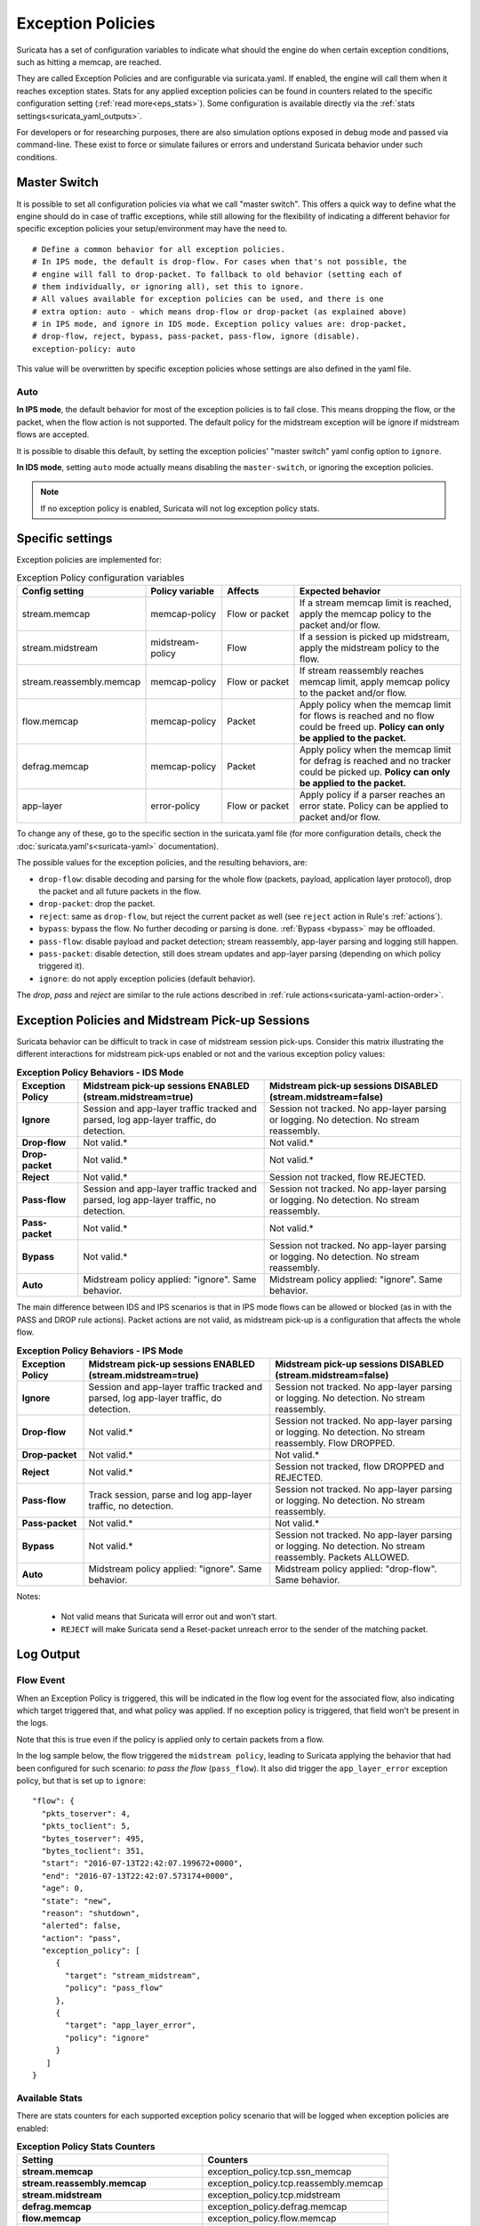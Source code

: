 .. _exception policies:

Exception Policies
##################

Suricata has a set of configuration variables to indicate what should the engine
do when certain exception conditions, such as hitting a memcap, are reached.

They are called Exception Policies and are configurable via suricata.yaml. If
enabled, the engine will call them when it reaches exception states. Stats for
any applied exception policies can be found in counters related to the specific
configuration setting (:ref:`read more<eps_stats>`). Some configuration is
available directly via the :ref:`stats settings<suricata_yaml_outputs>`.

For developers or for researching purposes, there are also simulation options
exposed in debug mode and passed via command-line. These exist to force or
simulate failures or errors and understand Suricata behavior under such conditions.

.. _master-switch:

Master Switch
*************

It is possible to set all configuration policies via what we call "master
switch". This offers a quick way to define what the engine should do in case of
traffic exceptions, while still allowing for the flexibility of indicating a
different behavior for specific exception policies your setup/environment may
have the need to.

::

   # Define a common behavior for all exception policies.
   # In IPS mode, the default is drop-flow. For cases when that's not possible, the
   # engine will fall to drop-packet. To fallback to old behavior (setting each of
   # them individually, or ignoring all), set this to ignore.
   # All values available for exception policies can be used, and there is one
   # extra option: auto - which means drop-flow or drop-packet (as explained above)
   # in IPS mode, and ignore in IDS mode. Exception policy values are: drop-packet,
   # drop-flow, reject, bypass, pass-packet, pass-flow, ignore (disable).
   exception-policy: auto

This value will be overwritten by specific exception policies whose settings are
also defined in the yaml file.

Auto
====

**In IPS mode**, the default behavior for most of the exception policies is to
fail close. This means dropping the flow, or the packet, when the flow action is
not supported. The default policy for the midstream exception will be ignore if
midstream flows are accepted.

It is possible to disable this default, by setting the exception policies'
"master switch" yaml config option to ``ignore``.

**In IDS mode**, setting ``auto`` mode actually means disabling the
``master-switch``, or ignoring the exception policies.

.. note::

    If no exception policy is enabled, Suricata will not log exception policy stats.

.. _eps_settings:

Specific settings
*****************

Exception policies are implemented for:

.. list-table:: Exception Policy configuration variables
   :widths: 18, 18, 18, 44
   :header-rows: 1

   * - Config setting
     - Policy variable
     - Affects
     - Expected behavior
   * - stream.memcap
     - memcap-policy
     - Flow or packet
     - If a stream memcap limit is reached, apply the memcap policy to the packet and/or
       flow.
   * - stream.midstream
     - midstream-policy
     - Flow
     - If a session is picked up midstream, apply the midstream policy to the flow.
   * - stream.reassembly.memcap
     - memcap-policy
     - Flow or packet
     - If stream reassembly reaches memcap limit, apply memcap policy to the
       packet and/or flow.
   * - flow.memcap
     - memcap-policy
     - Packet
     - Apply policy when the memcap limit for flows is reached and no flow could
       be freed up. **Policy can only be applied to the packet.**
   * - defrag.memcap
     - memcap-policy
     - Packet
     - Apply policy when the memcap limit for defrag is reached and no tracker
       could be picked up. **Policy can only be applied to the packet.**
   * - app-layer
     - error-policy
     - Flow or packet
     - Apply policy if a parser reaches an error state. Policy can be applied to packet and/or flow.

To change any of these, go to the specific section in the suricata.yaml file
(for more configuration details, check the :doc:`suricata.yaml's<suricata-yaml>`
documentation).

The possible values for the exception policies, and the resulting behaviors,
are:

- ``drop-flow``: disable decoding and parsing for the whole flow (packets, payload,
  application layer protocol), drop the packet and all future packets in the
  flow.
- ``drop-packet``: drop the packet.
- ``reject``: same as ``drop-flow``, but reject the current packet as well (see
  ``reject`` action in Rule's :ref:`actions`).
- ``bypass``: bypass the flow. No further decoding or parsing is done. :ref:`Bypass
  <bypass>` may be offloaded.
- ``pass-flow``: disable payload and packet detection; stream reassembly,
  app-layer parsing and logging still happen.
- ``pass-packet``: disable detection, still does stream updates and app-layer
  parsing (depending on which policy triggered it).
- ``ignore``: do not apply exception policies (default behavior).

The *drop*, *pass* and *reject* are similar to the rule actions described in :ref:`rule
actions<suricata-yaml-action-order>`.

Exception Policies and Midstream Pick-up Sessions
*************************************************

Suricata behavior can be difficult to track in case of midstream session
pick-ups. Consider this matrix illustrating the different interactions for
midstream pick-ups enabled or not and the various exception policy values:

.. list-table:: **Exception Policy Behaviors - IDS Mode**
   :widths: auto
   :header-rows: 1
   :stub-columns: 1

   * - Exception Policy
     - Midstream pick-up sessions ENABLED (stream.midstream=true)
     - Midstream pick-up sessions DISABLED (stream.midstream=false)
   * - Ignore
     - Session and app-layer traffic tracked and parsed, log app-layer traffic, do detection.
     - Session not tracked. No app-layer parsing or logging. No detection. No stream reassembly.
   * - Drop-flow
     - Not valid.*
     - Not valid.*
   * - Drop-packet
     - Not valid.*
     - Not valid.*
   * - Reject
     - Not valid.*
     - Session not tracked, flow REJECTED.
   * - Pass-flow
     - Session and app-layer traffic tracked and parsed, log app-layer traffic, no detection.
     - Session not tracked. No app-layer parsing or logging. No detection. No stream reassembly.
   * - Pass-packet
     - Not valid.*
     - Not valid.*
   * - Bypass
     - Not valid.*
     - Session not tracked. No app-layer parsing or logging. No detection. No stream reassembly.
   * - Auto
     - Midstream policy applied: "ignore". Same behavior.
     - Midstream policy applied: "ignore". Same behavior.

The main difference between IDS and IPS scenarios is that in IPS mode flows can
be allowed or blocked (as in with the PASS and DROP rule actions). Packet
actions are not valid, as midstream pick-up is a configuration that affects the
whole flow.

.. list-table:: **Exception Policy Behaviors - IPS Mode**
   :widths: 15 42 43
   :header-rows: 1
   :stub-columns: 1

   * - Exception Policy
     - Midstream pick-up sessions ENABLED (stream.midstream=true)
     - Midstream pick-up sessions DISABLED (stream.midstream=false)
   * - Ignore
     - Session and app-layer traffic tracked and parsed, log app-layer traffic, do detection.
     - Session not tracked. No app-layer parsing or logging. No detection. No stream reassembly.
   * - Drop-flow
     - Not valid.*
     - Session not tracked. No app-layer parsing or logging. No detection. No stream reassembly.
       Flow DROPPED.
   * - Drop-packet
     - Not valid.*
     - Not valid.*
   * - Reject
     - Not valid.*
     - Session not tracked, flow DROPPED and REJECTED.
   * - Pass-flow
     - Track session, parse and log app-layer traffic, no detection.
     - Session not tracked. No app-layer parsing or logging. No detection. No stream reassembly.
   * - Pass-packet
     - Not valid.*
     - Not valid.*
   * - Bypass
     - Not valid.*
     - Session not tracked. No app-layer parsing or logging. No detection. No stream reassembly.
       Packets ALLOWED.
   * - Auto
     - Midstream policy applied: "ignore". Same behavior.
     - Midstream policy applied: "drop-flow". Same behavior.

Notes:

   * Not valid means that Suricata will error out and won't start.
   * ``REJECT`` will make Suricata send a Reset-packet unreach error to the sender
     of the matching packet.

.. _eps_output:

Log Output
**********

.. _eps_flow_event:

Flow Event
==========

When an Exception Policy is triggered, this will be indicated in the flow log
event for the associated flow, also indicating which target triggered that, and
what policy was applied. If no exception policy is triggered, that field won't
be present in the logs.

Note that this is true even if the policy is applied only to certain packets from
a flow.

In the log sample below, the flow triggered the ``midstream policy``, leading
to Suricata applying the behavior that had been configured for such scenario:
*to pass the flow* (``pass_flow``). It also did trigger the ``app_layer_error``
exception policy, but that is set up to ``ignore``::

  "flow": {
    "pkts_toserver": 4,
    "pkts_toclient": 5,
    "bytes_toserver": 495,
    "bytes_toclient": 351,
    "start": "2016-07-13T22:42:07.199672+0000",
    "end": "2016-07-13T22:42:07.573174+0000",
    "age": 0,
    "state": "new",
    "reason": "shutdown",
    "alerted": false,
    "action": "pass",
    "exception_policy": [
       {
         "target": "stream_midstream",
         "policy": "pass_flow"
       },
       {
         "target": "app_layer_error",
         "policy": "ignore"
       }
     ]
  }

.. _eps_stats:

Available Stats
===============

There are stats counters for each supported exception policy scenario that will
be logged when exception policies are enabled:

.. list-table:: **Exception Policy Stats Counters**
   :widths: 50 50
   :header-rows: 1
   :stub-columns: 1

   * - Setting
     - Counters
   * - stream.memcap
     - exception_policy.tcp.ssn_memcap
   * - stream.reassembly.memcap
     - exception_policy.tcp.reassembly.memcap
   * - stream.midstream
     - exception_policy.tcp.midstream
   * - defrag.memcap
     - exception_policy.defrag.memcap
   * - flow.memcap
     - exception_policy.flow.memcap
   * - app-layer.error
     - * exception_policy.app_layer.error
       * app_layer.error.exception_policy

If a given exception policy does not apply for a setting, no related counter
is logged.

Stats for application layer errors are available in summarized form or per
application layer protocol. As the latter is extremely verbose, by default
Suricata logs only the summary. If any further investigation is needed, it
is recommended to enable per-app-proto exception policy error counters
temporarily (for more, read :ref:`stats configuration<suricata_yaml_outputs>`).


Command-line Options for Simulating Exceptions
==============================================

It is also possible to force specific exception scenarios, to check engine
behavior under failure or error conditions.

The available command-line options are:

- ``simulate-applayer-error-at-offset-ts``: force an applayer error in the to
  server direction at the given offset.
- ``simulate-applayer-error-at-offset-tc``: force an applayer error in the to
  client direction at the given offset.
- ``simulate-packet-loss``: simulate that the packet with the given number
  (``pcap_cnt``) from the session was lost.
- ``simulate-packet-tcp-reassembly-memcap``: simulate that the TCP stream
  reassembly reached memcap for the specified packet.
- ``simulate-packet-tcp-ssn-memcap``: simulate that the TCP session hit the
  memcap for the specified packet.
- ``simulate-packet-flow-memcap``: force the engine to assume that flow memcap is
  hit at the given packet.
- ``simulate-packet-defrag-memcap``: force Suricata to assume memcap is hit when
  defragmenting specified packet.
- ``simulate-alert-queue-realloc-failure``: prevent the engine from dynamically
  growing the temporary alert queue, during alerts processing.

Glossary
========

- **decoding**: traffic parsing on the packet level;
- **parsing**: traffic is parsed on the application layer level for events,
  anomalies and logging;
- **detection**: evaluate traffic against loaded rules to generate alerts and/ or
  block or allow traffic.

Common abbreviations
--------------------

- applayer: application layer protocol
- memcap: (maximum) memory capacity available
- defrag: defragmentation
